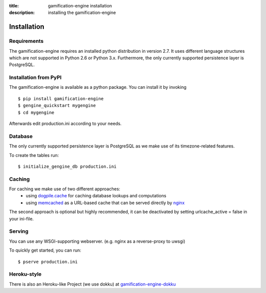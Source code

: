 :title: gamification-engine installation
:description: installing the gamification-engine

Installation
------------

Requirements
============

The gamification-engine requires an installed python distribution in version 2.7. It uses different language structures which are not supported in Python 2.6 or Python 3.x. Furthermore, the only currently supported persistence layer is PostgreSQL.


Installation from PyPI
======================

The gamification-engine is available as a python package.
You can install it by invoking

.. highlight:: bash

::

    $ pip install gamification-engine
    $ gengine_quickstart mygengine
    $ cd mygengine

Afterwards edit production.ini according to your needs.

Database
========

The only currently supported persistence layer is PostgreSQL as we make use of its timezone-related features.

To create the tables run:

.. highlight:: bash

::

    $ initialize_gengine_db production.ini

Caching
=======

For caching we make use of two different approaches:
    - using dogpile.cache_ for caching database lookups and computations
    - using memcached_ as a URL-based cache that can be served directly by nginx_

The second approach is optional but highly recommended, it can be deactivated by setting urlcache_active = false in your ini-file.

.. _dogpile.cache: https://dogpilecache.readthedocs.org/
.. _memcached: http://memcached.org/
.. _nginx: http://nginx.org/

Serving
=======

You can use any WSGI-supporting webserver.
(e.g. nginx as a reverse-proxy to uwsgi)

To quickly get started, you can run: 

.. highlight:: bash

::

   $ pserve production.ini

Heroku-style
============

There is also an Heroku-like Project (we use dokku) at gamification-engine-dokku_

.. _gamification-engine-dokku: https://github.com/ActiDoo/gamification-engine-dokku
